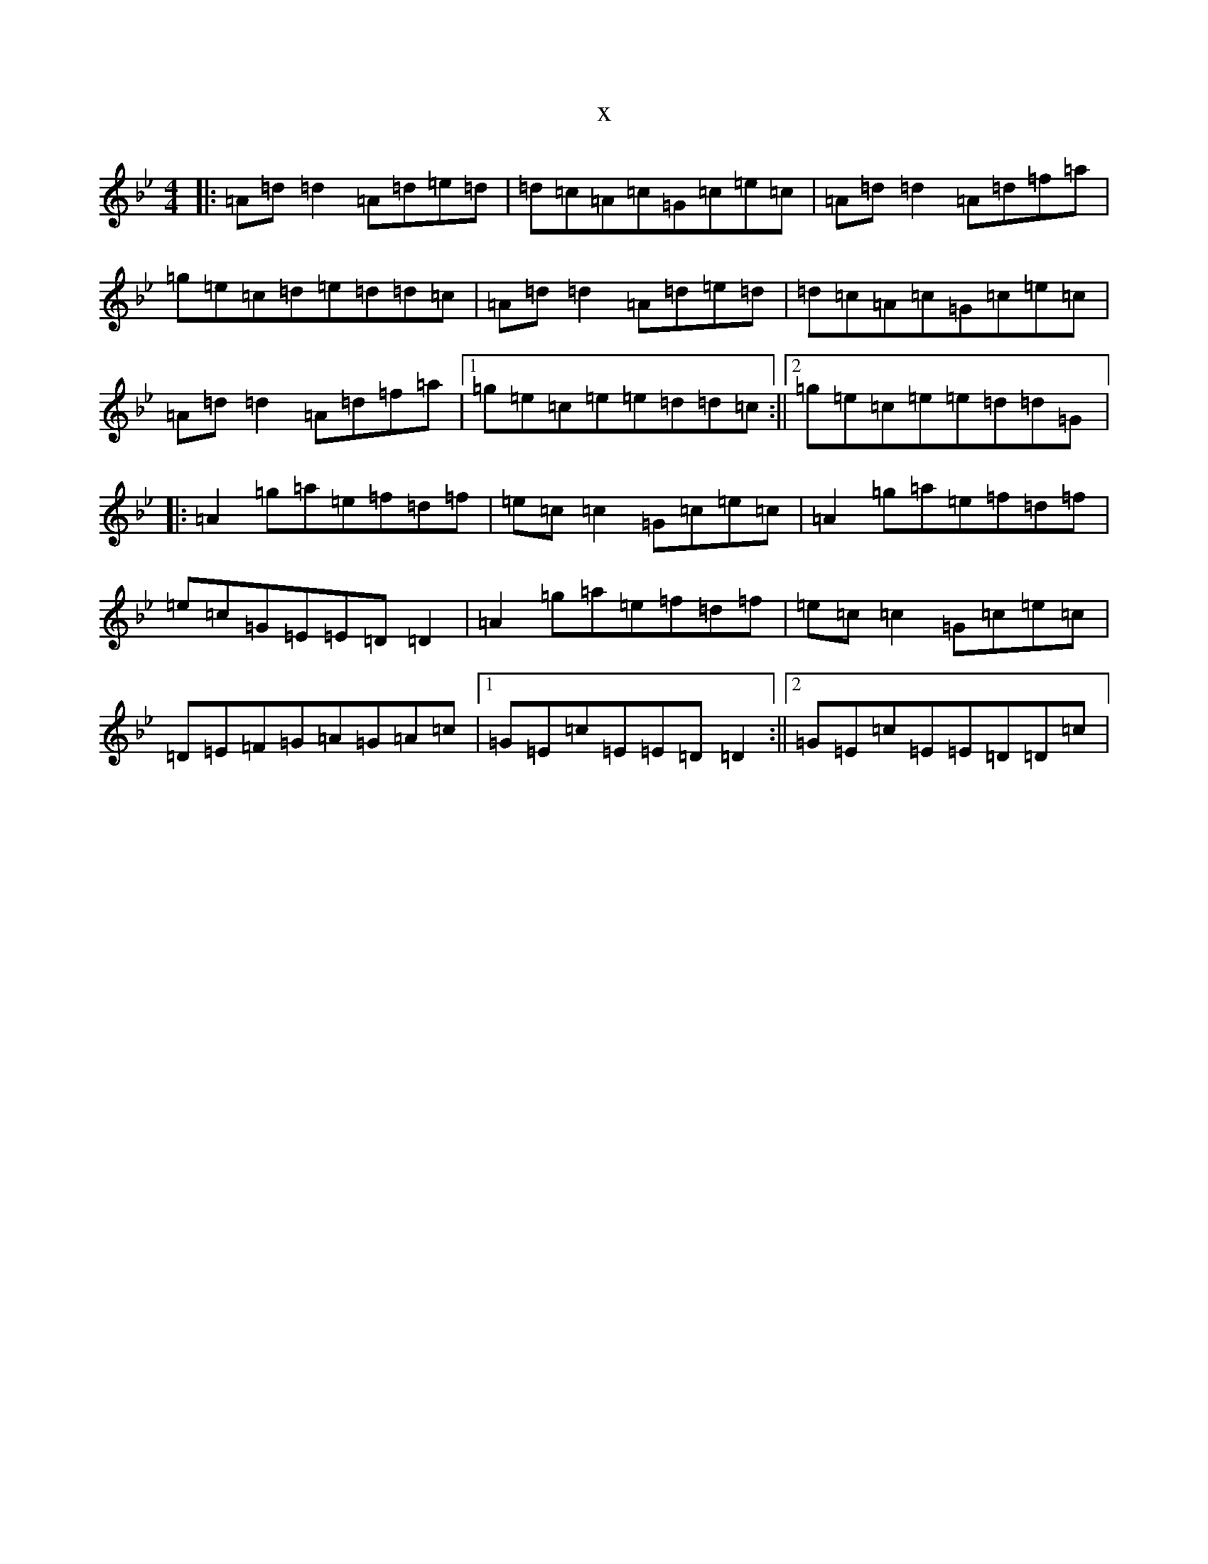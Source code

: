 X:13632
T:x
L:1/8
M:4/4
K: C Dorian
|:=A=d=d2=A=d=e=d|=d=c=A=c=G=c=e=c|=A=d=d2=A=d=f=a|=g=e=c=d=e=d=d=c|=A=d=d2=A=d=e=d|=d=c=A=c=G=c=e=c|=A=d=d2=A=d=f=a|1=g=e=c=e=e=d=d=c:||2=g=e=c=e=e=d=d=G|:=A2=g=a=e=f=d=f|=e=c=c2=G=c=e=c|=A2=g=a=e=f=d=f|=e=c=G=E=E=D=D2|=A2=g=a=e=f=d=f|=e=c=c2=G=c=e=c|=D=E=F=G=A=G=A=c|1=G=E=c=E=E=D=D2:||2=G=E=c=E=E=D=D=c|